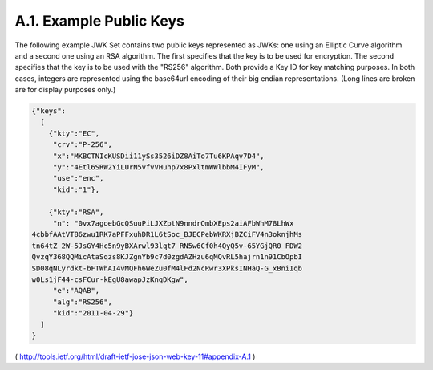A.1.  Example Public Keys
------------------------------------------------

The following example JWK Set contains two public keys represented as
JWKs: one using an Elliptic Curve algorithm and a second one using an
RSA algorithm.  The first specifies that the key is to be used for
encryption.  The second specifies that the key is to be used with the
"RS256" algorithm.  Both provide a Key ID for key matching purposes.
In both cases, integers are represented using the base64url encoding
of their big endian representations.  (Long lines are broken are for
display purposes only.)

.. code-block:: javascript

     {"keys":
       [
         {"kty":"EC",
          "crv":"P-256",
          "x":"MKBCTNIcKUSDii11ySs3526iDZ8AiTo7Tu6KPAqv7D4",
          "y":"4Etl6SRW2YiLUrN5vfvVHuhp7x8PxltmWWlbbM4IFyM",
          "use":"enc",
          "kid":"1"},

         {"kty":"RSA",
          "n": "0vx7agoebGcQSuuPiLJXZptN9nndrQmbXEps2aiAFbWhM78LhWx
     4cbbfAAtVT86zwu1RK7aPFFxuhDR1L6tSoc_BJECPebWKRXjBZCiFV4n3oknjhMs
     tn64tZ_2W-5JsGY4Hc5n9yBXArwl93lqt7_RN5w6Cf0h4QyQ5v-65YGjQR0_FDW2
     QvzqY368QQMicAtaSqzs8KJZgnYb9c7d0zgdAZHzu6qMQvRL5hajrn1n91CbOpbI
     SD08qNLyrdkt-bFTWhAI4vMQFh6WeZu0fM4lFd2NcRwr3XPksINHaQ-G_xBniIqb
     w0Ls1jF44-csFCur-kEgU8awapJzKnqDKgw",
          "e":"AQAB",
          "alg":"RS256",
          "kid":"2011-04-29"}
       ]
     }

( http://tools.ietf.org/html/draft-ietf-jose-json-web-key-11#appendix-A.1 )
